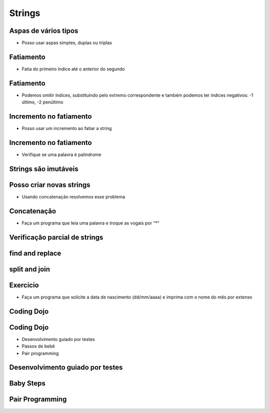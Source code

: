 =======
Strings
=======


.. image:: img/TWP10_001.jpeg
   :height: 14.925cm
   :width: 9.258cm
   :align: center
   :alt: 


.. youtube:: t5sE9ruRHHM
      :height: 315
      :width: 560
      :align: center


Aspas de vários tipos
=====================



+ Posso usar aspas simples, duplas ou triplas




.. codelens:: Example5_1
         
        x = "abacate"
        print(x)
        y = "MacDonald's"
        print(y)
        form = '''
        <html>
               <head>
                  <title> Teste </title>
               </head>
               <body>
                  <p>Testando</p>
               </body>
         <html>'''



Fatiamento
==========



+ Fatia do primeiro índice até o anterior do segundo


.. codelens:: Example5_2
         
        x = "0123456789"
        print(x[0:2])
        print(x[1:2])
        print(x[2:4])
        print(x[0:5])
        print(x[1:8])


Fatiamento
==========



+ Podemos omitir índices, substituindo pelo extremo correspondente e
  também podemos ter índices negativos: -1 último, -2 penúltimo


.. codelens:: Example5_3
         
        x = "0123456789"
        print(x[:2])
        print(x[4:])
        print(x[4:-1])
        print(x[-4:-1])
        print(x[:])



Incremento no fatiamento
========================



+ Posso usar um incremento ao fatiar a string



.. codelens:: Example5_4
         
        texto = "batatinha quando nasce"
        print(texto[::2])
        print(texto[::-1])


Incremento no fatiamento
========================



+ Verifique se uma palavra é palíndrome

.. activecode:: Example5_5
   :nocodelens:
   :stdin:

   palavra  =input('Palavra: ')
   if palavra == palavra[::-1]:
    print('%s é palíndrome' %palavra)
   else:
     print('%s não é palíndrome' %palavra)



.. youtube:: TQkvGiwXhdQ
      :height: 315
      :width: 560
      :align: center


Strings são imutáveis
=====================


.. activecode:: Example5_6
   :nocodelens:
   :stdin:

   texto = "Alô Mundo"
   texto[0] = '@'



.. youtube:: __OGe-uUBmg
      :height: 315
      :width: 560
      :align: center


Posso criar novas strings
=========================



+ Usando concatenação resolvemos esse problema


.. activecode:: Example5_7
   :nocodelens:
   :stdin:

   texto = "Alô Mundo"
   texto = '@' + texto[1:]
   print(texto)



Concatenação
============



+ Faça um programa que leia uma palavra e troque as vogais por “*”


.. activecode:: Example5_8
   :nocodelens:
   :stdin:

   palavra  =input('Palavra: ')
   k = 0
   troca = ""
   while k < len(palavra):
      if palavra[k] in 'aeiou:
       troca = troca + '*'
      else:
       troca = troca + palavra[k]
      k+=1
   print("Nova palavra %s" %troca)



.. youtube:: OInhmFfmNXE
      :height: 315
      :width: 560
      :align: center



Verificação parcial de strings
==============================


.. codelens:: Example5_9
         
        arquivo = 'prog.py'
        print(arquivo.startswith('p'))
        print(arquivo.endswith('p'))
        reposta = "Sim"
        print(reposta.lower())
        print(reposta.upper())
        print(reposta.lower() in 'sim não yes no')


find and replace
================


.. codelens:: Example5_10
         
        s = 'um tigre, dois tigres, três tigres'
        print(s.find('tigre'))
        print(s.find('tigre',4))
        print(s.find('tigre',16))
        print(s.replace('tigre','gato'))
        s = s.replace('tigre','gato')
        print(s)


split and join
==============


.. codelens:: Example5_11
         
        txt = 'batatinha quando nasce'
        print(txt.split())
        data = '21/02/2011'
        print(data.split('/'))
        ip = '198.188.10.144'
        print(ip.split('.'))
        times = ['Palmeiras','Santos','Corintians']
        print('/'.join(times))

Exercício
=========



+ Faça um programa que solicite a data de nascimento (dd/mm/aaaa) e
  imprima com o nome do mês por extenso


.. activecode:: Example5_12
   :nocodelens:
   :stdin:

   dia, mês , ano = input('Data (dd/mm/aaaa): ').split('/')
   meses = ['janeiro','fevereiro','março','abril','maio','junho','julho','agosto','setembro','outubro','novembro','dezembro']
   print('Você nascem em: ')
   print('%s de %s de %s' %(dia,meses[int(mês)-1],ano))



.. youtube:: zOp-YBp3yzI
      :height: 315
      :width: 560
      :align: center



Coding Dojo
===========


.. youtube:: DR4CuztiMpY
      :height: 315
      :width: 560
      :align: center



.. image:: img/TWP18_015.jpeg
   :height: 14.251cm
   :width: 19.001cm
   :align: center
   :alt: 


Coding Dojo
===========



+ Desenvolvimento guiado por testes
+ Passos de bebê
+ Pair programming




Desenvolvimento guiado por testes
=================================


.. image:: img/TWP18_016.png
   :height: 11.032cm
   :width: 17.726cm
   :align: center
   :alt: 


Baby Steps
==========


.. image:: img/TWP18_017.jpeg
   :height: 12.624cm
   :width: 17.704cm
   :align: center
   :alt: 


Pair Programming
================


.. image:: img/TWP18_018.png
   :height: 13.711cm
   :width: 18.201cm
   :align: center
   :alt: 



.. disqus::
   :shortname: pyzombis
   :identifier: lecture5


